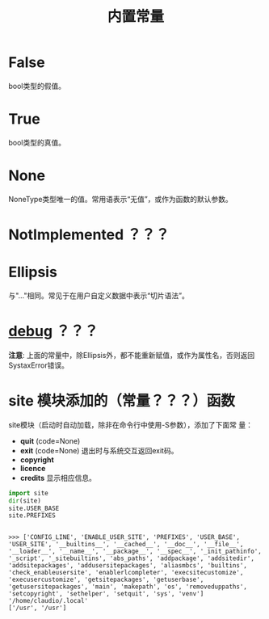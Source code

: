 #+TITLE: 内置常量

* *False*
  bool类型的假值。
* *True*
  bool类型的真值。
* *None*
  NoneType类型唯一的值。常用语表示“无值”，或作为函数的默认参数。
* *NotImplemented* ？？？
* *Ellipsis*
  与"..."相同。常见于在用户自定义数据中表示“切片语法”。
* *__debug__* ？？？
  
  *注意*: 上面的常量中，除Ellipsis外，都不能重新赋值，或作为属性名，否则返回
  SystaxError错误。
  
* *site* 模块添加的（常量？？？）函数
  site模块（启动时自动加载，除非在命令行中使用-S参数），添加了下面常
  量：
  
   - *quit* (code=None)
   - *exit* (code=None)
	 退出时与系统交互返回exit码。
   - *copyright*
   - *licence*
   - *credits*
	 显示相应信息。
     
   #+BEGIN_SRC python :session
     import site
     dir(site)
     site.USER_BASE
     site.PREFIXES
   #+END_SRC
   
   #+RESULTS:
   :
   : >>> ['CONFIG_LINE', 'ENABLE_USER_SITE', 'PREFIXES', 'USER_BASE', 'USER_SITE', '__builtins__', '__cached__', '__doc__', '__file__', '__loader__', '__name__', '__package__', '__spec__', '_init_pathinfo', '_script', '_sitebuiltins', 'abs_paths', 'addpackage', 'addsitedir', 'addsitepackages', 'addusersitepackages', 'aliasmbcs', 'builtins', 'check_enableusersite', 'enablerlcompleter', 'execsitecustomize', 'execusercustomize', 'getsitepackages', 'getuserbase', 'getusersitepackages', 'main', 'makepath', 'os', 'removeduppaths', 'setcopyright', 'sethelper', 'setquit', 'sys', 'venv']
   : '/home/claudio/.local'
   : ['/usr', '/usr']
